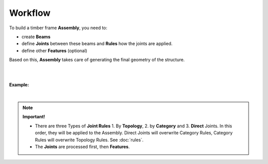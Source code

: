 ********
Workflow
********

To build a timber frame **Assembly**, you need to:

*   create **Beams**
*   define **Joints** between these beams and **Rules** how the joints are applied.
*   define other **Features** (optional)

Based on this, **Assembly** takes care of generating the final geometry of the structure.

.. image:: ../images/workflow_diagramm.png
    :width: 50%

|
|

**Example:**

.. image:: ../images/gh_WorkflowDef.png
    :width: 75%


|

.. note::

    **Important!**

    * There are three Types of **Joint Rules** 1. By **Topology**, 2. by **Category** and 3. **Direct** Joints. In this order, they will be applied to the Assembly. Direct Joints will overwrite Category Rules, Category Rules will overwrite Topology Rules. See :doc:`rules`.
    * The **Joints** are processed first, then **Features**.

